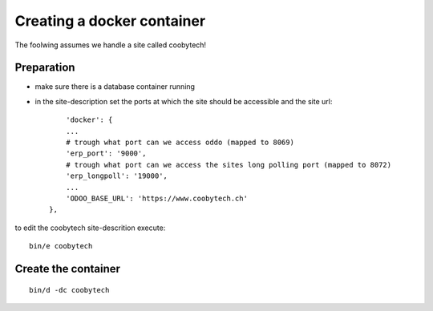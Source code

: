 ---------------------------
Creating a docker container
---------------------------

The foolwing assumes we handle a site called coobytech!

Preparation
-----------

- make sure there is a database container running
- in the site-description set the ports at which the site should be accessible and the site url::

        'docker': {
        ...
        # trough what port can we access oddo (mapped to 8069)
        'erp_port': '9000',
        # trough what port can we access the sites long polling port (mapped to 8072)
        'erp_longpoll': '19000',
        ...
        'ODOO_BASE_URL': 'https://www.coobytech.ch'
    },

to edit the coobytech site-descrition execute::

    bin/e coobytech

Create the container
--------------------

::

    bin/d -dc coobytech